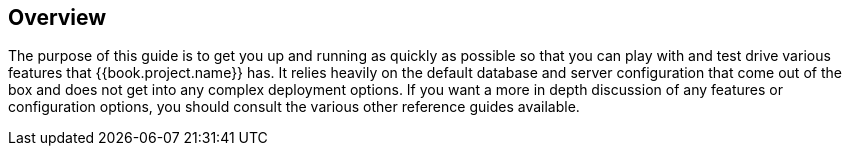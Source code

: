 
== Overview

The purpose of this guide is to get you up and running as quickly as possible so that you can
play with and test drive various features that {{book.project.name}} has.  It relies heavily on the default database
and server configuration that come out of the box and does not get into any complex deployment options.  If you want a more
in depth discussion of any features or configuration options, you should consult the various other reference guides available.